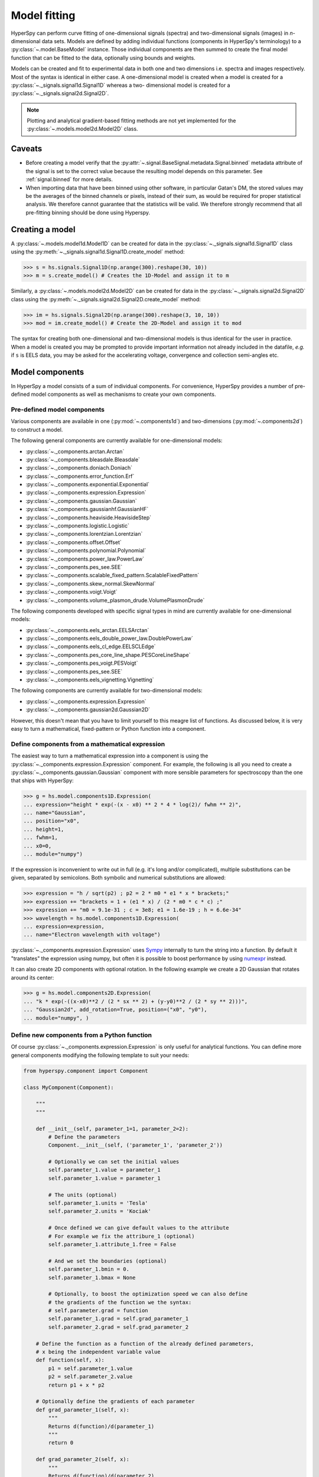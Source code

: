 Model fitting
*************

HyperSpy can perform curve fitting of one-dimensional signals (spectra) and
two-dimensional signals (images) in `n`-dimensional data sets.
Models are defined by adding individual functions (components in HyperSpy's
terminology) to a :py:class:`~.model.BaseModel` instance. Those individual
components are then summed to create the final model function that can be
fitted to the data, optionally using bounds and weights.

Models can be created and fit to experimental data in both one and two
dimensions i.e. spectra and images respectively. Most of the syntax is
identical in either case. A one-dimensional model is created when a model
is created for a :py:class:`~._signals.signal1d.Signal1D` whereas a two-
dimensional model is created for a :py:class:`~._signals.signal2d.Signal2D`.

.. note::

    Plotting and analytical gradient-based fitting methods are not yet
    implemented for the :py:class:`~.models.model2d.Model2D` class.


Caveats
-------

* Before creating a model verify that the
  :py:attr:`~.signal.BaseSignal.metadata.Signal.binned` metadata
  attribute of the signal is set to the correct value because the resulting
  model depends on this parameter. See :ref:`signal.binned` for more details.
* When importing data that have been binned using other software, in
  particular Gatan's DM, the stored values may be the averages of the
  binned channels or pixels, instead of their sum, as would be required
  for proper statistical analysis. We therefore cannot guarantee that
  the statistics will be valid. We therefore strongly recommend that all
  pre-fitting binning should be done using Hyperspy.

Creating a model
----------------

A :py:class:`~.models.model1d.Model1D` can be created for data in the
:py:class:`~._signals.signal1d.Signal1D` class using the
:py:meth:`~._signals.signal1d.Signal1D.create_model` method:

.. code-block:: python

    >>> s = hs.signals.Signal1D(np.arange(300).reshape(30, 10))
    >>> m = s.create_model() # Creates the 1D-Model and assign it to m

Similarly, a :py:class:`~.models.model2d.Model2D` can be created for data
in the :py:class:`~._signals.signal2d.Signal2D` class using the
:py:meth:`~._signals.signal2d.Signal2D.create_model` method:

.. code-block:: python

    >>> im = hs.signals.Signal2D(np.arange(300).reshape(3, 10, 10))
    >>> mod = im.create_model() # Create the 2D-Model and assign it to mod

The syntax for creating both one-dimensional and two-dimensional models is thus
identical for the user in practice. When a model is created  you may be
prompted to provide important information not already included in the
datafile, `e.g.` if ``s`` is EELS data, you may be asked for the accelerating
voltage, convergence and collection semi-angles etc.


Model components
----------------

In HyperSpy a model consists of a sum of individual components. For convenience,
HyperSpy provides a number of pre-defined model components as well as mechanisms
to create your own components.

.. _model_components-label:

Pre-defined model components
^^^^^^^^^^^^^^^^^^^^^^^^^^^^

Various components are available in one (:py:mod:`~.components1d`) and
two-dimensions (:py:mod:`~.components2d`) to construct a
model.

The following general components are currently available for one-dimensional models:

* :py:class:`~._components.arctan.Arctan`
* :py:class:`~._components.bleasdale.Bleasdale`
* :py:class:`~._components.doniach.Doniach`
* :py:class:`~._components.error_function.Erf`
* :py:class:`~._components.exponential.Exponential`
* :py:class:`~._components.expression.Expression`
* :py:class:`~._components.gaussian.Gaussian`
* :py:class:`~._components.gaussianhf.GaussianHF`
* :py:class:`~._components.heaviside.HeavisideStep`
* :py:class:`~._components.logistic.Logistic`
* :py:class:`~._components.lorentzian.Lorentzian`
* :py:class:`~._components.offset.Offset`
* :py:class:`~._components.polynomial.Polynomial`
* :py:class:`~._components.power_law.PowerLaw`
* :py:class:`~._components.pes_see.SEE`
* :py:class:`~._components.scalable_fixed_pattern.ScalableFixedPattern`
* :py:class:`~._components.skew_normal.SkewNormal`
* :py:class:`~._components.voigt.Voigt`
* :py:class:`~._components.volume_plasmon_drude.VolumePlasmonDrude`

The following components developed with specific signal types in mind are
currently available for one-dimensional models:

* :py:class:`~._components.eels_arctan.EELSArctan`
* :py:class:`~._components.eels_double_power_law.DoublePowerLaw`
* :py:class:`~._components.eels_cl_edge.EELSCLEdge`
* :py:class:`~._components.pes_core_line_shape.PESCoreLineShape`
* :py:class:`~._components.pes_voigt.PESVoigt`
* :py:class:`~._components.pes_see.SEE`
* :py:class:`~._components.eels_vignetting.Vignetting`

The following components are currently available for two-dimensional models:

* :py:class:`~._components.expression.Expression`
* :py:class:`~._components.gaussian2d.Gaussian2D`

However, this doesn't mean that you have to limit yourself to this meagre
list of functions. As discussed below, it is very easy to turn a
mathematical, fixed-pattern or Python function into a component.

.. _expression_component-label:

Define components from a mathematical expression
^^^^^^^^^^^^^^^^^^^^^^^^^^^^^^^^^^^^^^^^^^^^^^^^


The easiest way to turn a mathematical expression into a component is using the
:py:class:`~._components.expression.Expression` component. For example, the
following is all you need to create a
:py:class:`~._components.gaussian.Gaussian` component  with more sensible
parameters for spectroscopy than the one that ships with HyperSpy:

.. code-block:: python

    >>> g = hs.model.components1D.Expression(
    ... expression="height * exp(-(x - x0) ** 2 * 4 * log(2)/ fwhm ** 2)",
    ... name="Gaussian",
    ... position="x0",
    ... height=1,
    ... fwhm=1,
    ... x0=0,
    ... module="numpy")

If the expression is inconvenient to write out in full (e.g. it's long and/or
complicated), multiple substitutions can be given, separated by semicolons.
Both symbolic and numerical substitutions are allowed:

.. code-block:: python

    >>> expression = "h / sqrt(p2) ; p2 = 2 * m0 * e1 * x * brackets;"
    >>> expression += "brackets = 1 + (e1 * x) / (2 * m0 * c * c) ;"
    >>> expression += "m0 = 9.1e-31 ; c = 3e8; e1 = 1.6e-19 ; h = 6.6e-34"
    >>> wavelength = hs.model.components1D.Expression(
    ... expression=expression,
    ... name="Electron wavelength with voltage")

:py:class:`~._components.expression.Expression` uses `Sympy
<http://www.sympy.org>`_ internally to turn the string into
a function. By default it "translates" the expression using
numpy, but often it is possible to boost performance by using
`numexpr <https://github.com/pydata/numexpr>`_ instead.

It can also create 2D components with optional rotation. In the following
example we create a 2D Gaussian that rotates around its center:

.. code-block:: python

    >>> g = hs.model.components2D.Expression(
    ... "k * exp(-((x-x0)**2 / (2 * sx ** 2) + (y-y0)**2 / (2 * sy ** 2)))",
    ... "Gaussian2d", add_rotation=True, position=("x0", "y0"),
    ... module="numpy", )

Define new components from a Python function
^^^^^^^^^^^^^^^^^^^^^^^^^^^^^^^^^^^^^^^^^^^^

Of course :py:class:`~._components.expression.Expression` is only useful for
analytical functions. You can define more general components modifying the
following template to suit your needs:


.. code-block:: python

    from hyperspy.component import Component

    class MyComponent(Component):

        """
        """

        def __init__(self, parameter_1=1, parameter_2=2):
            # Define the parameters
            Component.__init__(self, ('parameter_1', 'parameter_2'))

            # Optionally we can set the initial values
            self.parameter_1.value = parameter_1
            self.parameter_1.value = parameter_1

            # The units (optional)
            self.parameter_1.units = 'Tesla'
            self.parameter_2.units = 'Kociak'

            # Once defined we can give default values to the attribute
            # For example we fix the attribure_1 (optional)
            self.parameter_1.attribute_1.free = False

            # And we set the boundaries (optional)
            self.parameter_1.bmin = 0.
            self.parameter_1.bmax = None

            # Optionally, to boost the optimization speed we can also define
            # the gradients of the function we the syntax:
            # self.parameter.grad = function
            self.parameter_1.grad = self.grad_parameter_1
            self.parameter_2.grad = self.grad_parameter_2

        # Define the function as a function of the already defined parameters,
        # x being the independent variable value
        def function(self, x):
            p1 = self.parameter_1.value
            p2 = self.parameter_2.value
            return p1 + x * p2

        # Optionally define the gradients of each parameter
        def grad_parameter_1(self, x):
            """
            Returns d(function)/d(parameter_1)
            """
            return 0

        def grad_parameter_2(self, x):
            """
            Returns d(function)/d(parameter_2)
            """
            return x

Define components from a fixed-pattern
^^^^^^^^^^^^^^^^^^^^^^^^^^^^^^^^^^^^^^

The :py:class:`~._components.scalable_fixed_pattern.ScalableFixedPattern`
component enables fitting a pattern (in the form of a
:py:class:`~._signals.signal1d.Signal1D` instance) to data by shifting 
(:py:attr:`~._components.scalable_fixed_pattern.ScalableFixedPattern.xshift`)
and
scaling it in the x and y directions using the
:py:attr:`~._components.scalable_fixed_pattern.ScalableFixedPattern.xscale`
and
:py:attr:`~._components.scalable_fixed_pattern.ScalableFixedPattern.yscale`
parameters respectively.

``xscale`` and ``yscale`` parameters. The position of the pattern can also be adjusted
the ``xshift``. By default the ``free`` attribute of ``xscale`` and ``xshift`` is set to ``False``.




Adding components to the model
------------------------------

To print the current components in a model use
:py:attr:`~.model.BaseModel.components`. A table with component number,
attribute name, component name and component type will be printed:

.. code-block:: python

    >>> m
    <Model, title: my signal title>
    >>> m.components # an empty model
       # |       Attribute Name |       Component Name |        Component Type
    ---- | -------------------- | -------------------- | ---------------------


In fact, components may be created automatically in some cases. For example, if
the :py:class:`~._signals.signal1d.Signal1D` is recognised as EELS data, a
power-law background component will automatically be placed in the model. To
add a component, first we have to create an instance of the component. Once
the instance has been created we can add the component to the model using
the :py:meth:`~.model.BaseModel.append` and :py:meth:`~.model.BaseModel.extend`
methods for one or more components respectively.

As an example for a type of data that can be modelled using Gaussians,
we might proceed as follows:

.. code-block:: python

    >>> gaussian = hs.model.components1D.Gaussian() # Create a Gaussian comp.
    >>> m.append(gaussian) # Add it to the model
    >>> m.components # Print the model components
       # |       Attribute Name |        Component Name |        Component Type
    ---- | -------------------- | --------------------- | ---------------------
       0 |             Gaussian |              Gaussian |              Gaussian
    >>> gaussian2 = hs.model.components1D.Gaussian() # Create another gaussian
    >>> gaussian3 = hs.model.components1D.Gaussian() # Create a third gaussian


We could use the :py:meth:`~.model.BaseModel.append` method twice to add the
two Gaussians, but when adding multiple components it is handier to use the
extend method that enables adding a list of components at once.


.. code-block:: python

    >>> m.extend((gaussian2, gaussian3)) # note the double parentheses!
    >>> m.components
       # |       Attribute Name |      Component Name |        Component Type
    ---- | -------------------- | ------------------- | ---------------------
       0 |             Gaussian |            Gaussian |              Gaussian
       1 |           Gaussian_0 |          Gaussian_0 |              Gaussian
       2 |           Gaussian_1 |          Gaussian_1 |              Gaussian


We can customise the name of the components.

.. code-block:: python

    >>> gaussian.name = 'Carbon'
    >>> gaussian2.name = 'Long Hydrogen name'
    >>> gaussian3.name = 'Nitrogen'
    >>> m.components
       # |        Attribute Name |        Component Name |      Component Type
    ---- | --------------------- | --------------------- | -------------------
       0 |                Carbon |                Carbon |            Gaussian
       1 |    Long_Hydrogen_name |    Long Hydrogen name |            Gaussian
       2 |              Nitrogen |              Nitrogen |            Gaussian


Two components cannot have the same name.

.. code-block:: python

    >>> gaussian2.name = 'Carbon'
    Traceback (most recent call last):
      File "<ipython-input-5-2b5669fae54a>", line 1, in <module>
        g2.name = "Carbon"
      File "/home/fjd29/Python/hyperspy/hyperspy/component.py", line 466, in
        name "the name " + str(value))
    ValueError: Another component already has the name Carbon


It is possible to access the components in the model by their name or by the
index in the model.

.. code-block:: python

    >>> m
       # |        Attribute Name |       Component Name |      Component Type
    ---- | --------------------- | -------------------- | -------------------
       0 |                Carbon |               Carbon |            Gaussian
       1 |    Long_Hydrogen_name |   Long Hydrogen name |            Gaussian
       2 |              Nitrogen |             Nitrogen |            Gaussian
    >>> m[0]
    <Carbon (Gaussian component)>
    >>> m["Long Hydrogen name"]
    <Long Hydrogen name (Gaussian component)>


In addition, the components can be accessed in the
:py:attr:`~.model.BaseModel.components` `Model` attribute. This is specially
useful when working in interactive data analysis with IPython because it
enables tab completion.

.. code-block:: python

    >>> m
       # |        Attribute Name |        Component Name |      Component Type
    ---- | --------------------- | --------------------- | -------------------
       0 |                Carbon |                Carbon |            Gaussian
       1 |    Long_Hydrogen_name |    Long Hydrogen name |            Gaussian
       2 |              Nitrogen |              Nitrogen |            Gaussian
    >>> m.components.Long_Hydrogen_name
    <Long Hydrogen name (Gaussian component)>


It is possible to "switch off" a component by setting its
``active`` attribute to ``False``. When a component is
switched off, to all effects it is as if it was not part of the model. To
switch it on simply set the ``active`` attribute back to ``True``.


.. _Component.print_current_values:

The current values of a component can be visualised using the
:py:attr:`~.component.Component.print_current_values()` method. The
IPython display function elegantly presents it using HTML
and allows for correct copying and pasting into Excel spreadsheets.
Alternatively, a simpler form can be shown by setting the
``fancy`` argument to ``False``

.. code-block:: python

    >>> m = s.create_model()
    >>> m.fit()
    >>> G = m[1]
    >>> G.print_current_values(fancy=False)
    Gaussian: Al_Ka
    Active: True
    Parameter Name |  Free |      Value |        Std |        Min
    ============== | ===== | ========== | ========== | ==========
                 A |  True | 62894.6824 | 1039.40944 |        0.0
             sigma | False | 0.03253440 |       None |       None
            centre | False |     1.4865 |       None |       None


In multidimensional signals it is possible to store the value of the
``active`` attribute at each navigation index.
To enable this feature for a given component set the
:py:attr:`~.component.Component.active_is_multidimensional` attribute to
`True`.

.. code-block:: python

    >>> s = hs.signals.Signal1D(np.arange(100).reshape(10,10))
    >>> m = s.create_model()
    >>> g1 = hs.model.components1D.Gaussian()
    >>> g2 = hs.model.components1D.Gaussian()
    >>> m.extend([g1,g2])
    >>> g1.active_is_multidimensional = True
    >>> g1._active_array
    array([ True,  True,  True,  True,  True,  True,  True,  True,  True,  True], dtype=bool)
    >>> g2._active_array is None
    True
    >>> m.set_component_active_value(False)
    >>> g1._active_array
    array([False, False, False, False, False, False, False, False, False, False], dtype=bool)
    >>> m.set_component_active_value(True, only_current=True)
    >>> g1._active_array
    array([ True, False, False, False, False, False, False, False, False, False], dtype=bool)
    >>> g1.active_is_multidimensional = False
    >>> g1._active_array is None
    True

.. _model_indexing-label:

Indexing the model
------------------

Often it is useful to consider only part of the model - for example at
a particular location (i.e. a slice in the navigation space) or energy range
(i.e. a slice in the signal space). This can be done using exactly the same
syntax that we use for signal indexing (:ref:`signal.indexing`).
:py:attr:`~.model.BaseModel.red_chisq` and :py:attr:`~.model.BaseModel.dof`
are automatically recomputed for the resulting slices.

.. code-block:: python

    >>> s = hs.signals.Signal1D(np.arange(100).reshape(10,10))
    >>> m = s.create_model()
    >>> m.append(hs.model.components1D.Gaussian())
    >>> # select first three navigation pixels and last five signal channels
    >>> m1 = m.inav[:3].isig[-5:]
    >>> m1.signal
    <Signal1D, title: , dimensions: (3|5)>


Getting and setting parameter values and attributes
---------------------------------------------------

:py:meth:`~.model.BaseModel.print_current_values()` prints the properties of the
parameters of the components in the current coordinates. In the Jupyter Notebook,
the default view is HTML-formatted, which allows for formatted copying
into other software, such as Excel. This can be changed to a standard
terminal view with the argument ``fancy=False``. One can also filter for only active
components and only showing component with free parameters with the arguments
``only_active`` and ``only_free``, respectively.

The current coordinates can be either set by navigating the :py:meth:`~.model.BaseModel.plot`, or specified by
pixel indices in ``m.axes_manager.indices`` or as calibrated coordinates in
``m.axes_manager.coordinates``.

:py:attr:`~.component.Component.parameters` contains a list of the parameters
of a component and :py:attr:`~.component.Component.free_parameters` lists only
the free parameters.

The value of a particular parameter in the current coordinates can be
accessed by :py:attr:`component.Parameter.value` (e.g. ``Gaussian.A.value``).
To access an array of the value of the parameter across all
navigation pixels, :py:attr:`component.Parameter.map['values']` (e.g. ``Gaussian.A.map["values"]``) can be used.
On its own, :py:attr:`component.Parameter.map` returns a NumPy array with three elements:
``'values'``, ``'std'`` and ``'is_set'``. The first two give the value and standard error for
each index. The last element shows whether the value has been set in a given index, either
by a fitting procedure or manually.

If a model contains several components with the same parameters, it is possible
to change them all by using :py:meth:`~.model.BaseModel.set_parameters_value`.
Example:

.. code-block:: python

    >>> s = hs.signals.Signal1D(np.arange(100).reshape(10,10))
    >>> m = s.create_model()
    >>> g1 = hs.model.components1D.Gaussian()
    >>> g2 = hs.model.components1D.Gaussian()
    >>> m.extend([g1,g2])
    >>> m.set_parameters_value('A', 20)
    >>> g1.A.map['values']
    array([ 20.,  20.,  20.,  20.,  20.,  20.,  20.,  20.,  20.,  20.])
    >>> g2.A.map['values']
    array([ 20.,  20.,  20.,  20.,  20.,  20.,  20.,  20.,  20.,  20.])
    >>> m.set_parameters_value('A', 40, only_current=True)
    >>> g1.A.map['values']
    array([ 40.,  20.,  20.,  20.,  20.,  20.,  20.,  20.,  20.,  20.])
    >>> m.set_parameters_value('A',30, component_list=[g2])
    >>> g2.A.map['values']
    array([ 30.,  30.,  30.,  30.,  30.,  30.,  30.,  30.,  30.,  30.])
    >>> g1.A.map['values']
    array([ 40.,  20.,  20.,  20.,  20.,  20.,  20.,  20.,  20.,  20.])


To set the ``free`` state of a parameter change the
:py:attr:`~.component.Parameter.free` attribute. To change the ``free`` state
of all parameters in a component to `True` use
:py:meth:`~.component.Component.set_parameters_free`, and
:py:meth:`~.component.Component.set_parameters_not_free` for setting them to
``False``. Specific parameter-names can also be specified by using
``parameter_name_list``, shown in the example:

.. code-block:: python

    >>> g = hs.model.components1D.Gaussian()
    >>> g.free_parameters
    [<Parameter A of Gaussian component>,
    <Parameter sigma of Gaussian component>,
    <Parameter centre of Gaussian component>]
    >>> g.set_parameters_not_free()
    >>> g.set_parameters_free(parameter_name_list=['A','centre'])
    >>> g.free_parameters
    [<Parameter A of Gaussian component>,
    <Parameter centre of Gaussian component>]

Similar functions exist for :py:class:`~.model.BaseModel`:
:py:meth:`~.model.BaseModel.set_parameters_free` and
:py:meth:`~.model.BaseModel.set_parameters_not_free`. Which sets the
``free`` states for the parameters in components in a model. Specific
components and parameter-names can also be specified. For example:

.. code-block:: python

    >>> g1 = hs.model.components1D.Gaussian()
    >>> g2 = hs.model.components1D.Gaussian()
    >>> m.extend([g1,g2])
    >>> m.set_parameters_not_free()
    >>> g1.free_parameters
    []
    >>> g2.free_parameters
    []
    >>> m.set_parameters_free(parameter_name_list=['A'])
    >>> g1.free_parameters
    [<Parameter A of Gaussian component>]
    >>> g2.free_parameters
    [<Parameter A of Gaussian component>]
    >>> m.set_parameters_free([g1], parameter_name_list=['sigma'])
    >>> g1.free_parameters
    [<Parameter A of Gaussian component>,
         <Parameter sigma of Gaussian component>]
    >>> g2.free_parameters
    [<Parameter A of Gaussian component>]


The value of a parameter can be coupled to the value of another by setting the
:py:attr:`~.component.Parameter.twin` attribute:

.. code-block:: python

    >>> gaussian.parameters # Print the parameters of the Gaussian components
    (<Parameter A of Carbon component>,
    <Parameter sigma of Carbon component>,
    <Parameter centre of Carbon component>)
    >>> gaussian.centre.free = False # Fix the centre
    >>> gaussian.free_parameters  # Print the free parameters
    [<Parameter A of Carbon component>, <Parameter sigma of Carbon component>]
    >>> m.print_current_values(only_free=True, fancy=False) # Print the values of all free parameters.
    Model1D:
    Gaussian: Carbon
    Active: True
    Parameter Name |  Free |      Value |        Std |        Min |        Max
    ============== | ===== | ========== | ========== | ========== | ==========
                 A |  True |        1.0 |       None |        0.0 |       None
             sigma |  True |        1.0 |       None |       None |       None

    Gaussian: Long Hydrogen name
    Active: True
    Parameter Name |  Free |      Value |        Std |        Min |        Max
    ============== | ===== | ========== | ========== | ========== | ==========
                 A |  True |        1.0 |       None |        0.0 |       None
             sigma |  True |        1.0 |       None |       None |       None
            centre |  True |        0.0 |       None |       None |       None

    Gaussian: Nitrogen
    Active: True
    Parameter Name |  Free |      Value |        Std |        Min |        Max
    ============== | ===== | ========== | ========== | ========== | ==========
                 A |  True |        1.0 |       None |        0.0 |       None
             sigma |  True |        1.0 |       None |       None |       None
            centre |  True |        0.0 |       None |       None |       None

    >>> # Couple the A parameter of gaussian2 to the A parameter of gaussian 3:
    >>> gaussian2.A.twin = gaussian3.A
    >>> gaussian2.A.value = 10 # Set the gaussian2 A value to 10
    >>> gaussian3.print_current_values(fancy=False)
    Gaussian: Nitrogen
    Active: True
    Parameter Name |  Free |      Value |        Std |        Min |        Max
    ============== | ===== | ========== | ========== | ========== | ==========
                 A |  True |       10.0 |       None |        0.0 |       None
             sigma |  True |        1.0 |       None |       None |       None
            centre |  True |        0.0 |       None |       None |       None

    >>> gaussian3.A.value = 5 # Set the gaussian1 centre value to 5
    >>> gaussian2.print_current_values(fancy=False)
    Gaussian: Long Hydrogen name
    Active: True
    Parameter Name |  Free |      Value |        Std |        Min |        Max
    ============== | ===== | ========== | ========== | ========== | ==========
                 A | False |        5.0 |       None |        0.0 |       None
             sigma |  True |        1.0 |       None |       None |       None
            centre |  True |        0.0 |       None |       None |       None

.. deprecated:: 1.2.0
    Setting the :py:attr:`~.component.Parameter.twin_function` and
    :py:attr:`~.component.Parameter.twin_inverse_function` attributes. Set the
    :py:attr:`~.component.Parameter.twin_function_expr` and
    :py:attr:`~.component.Parameter.twin_inverse_function_expr` attributes
    instead.

.. versionadded:: 1.2.0
    :py:attr:`~.component.Parameter.twin_function_expr` and
    :py:attr:`~.component.Parameter.twin_inverse_function_expr`.

By default the coupling function is the identity function. However it is
possible to set a different coupling function by setting the
:py:attr:`~.component.Parameter.twin_function_expr` and
:py:attr:`~.component.Parameter.twin_inverse_function_expr` attributes.  For
example:

.. code-block:: python

    >>> gaussian2.A.twin_function_expr = "x**2"
    >>> gaussian2.A.twin_inverse_function_expr = "sqrt(abs(x))"
    >>> gaussian2.A.value = 4
    >>> gaussian3.print_current_values(fancy=False)
    Gaussian: Nitrogen
    Active: True
    Parameter Name |  Free |      Value |        Std |        Min |        Max
    ============== | ===== | ========== | ========== | ========== | ==========
                 A |  True |        2.0 |       None |        0.0 |       None
             sigma |  True |        1.0 |       None |       None |       None
            centre |  True |        0.0 |       None |       None |       None

.. code-block:: python

    >>> gaussian3.A.value = 4
    >>> gaussian2.print_current_values(fancy=False)
    Gaussian: Long Hydrogen name
    Active: True
    Parameter Name |  Free |      Value |        Std |        Min |        Max
    ============== | ===== | ========== | ========== | ========== | ==========
                 A | False |       16.0 |       None |        0.0 |       None
             sigma |  True |        1.0 |       None |       None |       None
            centre |  True |        0.0 |       None |       None |       None

.. _model.fitting:

Fitting the model to the data
-----------------------------

To fit the model to the data at the current coordinates (e.g. to fit one
spectrum at a particular point in a spectrum-image), use
:py:meth:`~.model.BaseModel.fit`. HyperSpy implements a number of
different optimization approaches, each of which can have particular
benefits and/or drawbacks depending on your specific application.
A good approach to choosing an optimization approach is to ask yourself
the question "Do you want to...":

* Apply bounds to your model parameter values?
* Are gradient-based fitting algorithms appropriate for your model?
* Estimate the standard deviations of the parameter values found by the fit?
* Fit your data in the least-squares sense, or use another loss function?
* Find the global optima for your parameters, or is a local optima acceptable?

Optimization algorithms
^^^^^^^^^^^^^^^^^^^^^^^

The following table summarizes the features of some of the optimizers
currently available in HyperSpy, including whether they support parameter
bounds, gradients and parameter error estimation. The "Type" column indicates
whether the optimizers find a local or global optima.

.. _optimizers-table:

.. table:: Features of supported curve-fitting optimizers.

    +--------------------------------------+--------+-----------+--------+----------------+--------+
    | Optimizer                            | Bounds | Gradients | Errors | Loss function  | Type   |
    +======================================+========+===========+========+================+========+
    | ``"lm"`` (default)                   |  Yes   | Yes       | Yes    | Only ``"ls"``  | local  |
    +--------------------------------------+--------+-----------+--------+----------------+--------+
    | ``"trf"``                            |  Yes   | Yes       | Yes    | Only ``"ls"``  | local  |
    +--------------------------------------+--------+-----------+--------+----------------+--------+
    | ``"dogbox"``                         |  Yes   | Yes       | Yes    | Only ``"ls"``  | local  |
    +--------------------------------------+--------+-----------+--------+----------------+--------+
    | ``"odr"``                            |  No    | Yes       | Yes    | Only ``"ls"``  | local  |
    +--------------------------------------+--------+-----------+--------+----------------+--------+
    | :py:func:`scipy.optimize.minimize`   |  Yes * | Yes *     | No     | All            | local  |
    +--------------------------------------+--------+-----------+--------+----------------+--------+
    | ``"Differential Evolution"``         |  Yes   | No        | No     | All            | global |
    +--------------------------------------+--------+-----------+--------+----------------+--------+
    | ``"Dual Annealing"`` **              |  Yes   | No        | No     | All            | global |
    +--------------------------------------+--------+-----------+--------+----------------+--------+
    | ``"SHGO"`` **                        |  Yes   | No        | No     | All            | global |
    +--------------------------------------+--------+-----------+--------+----------------+--------+

.. note::

    \* **All** of the fitting algorithms available in :py:func:`scipy.optimize.minimize` are currently
    supported by HyperSpy; however, only some of them support bounds and/or gradients. For more information,
    please see the `SciPy documentation <http://docs.scipy.org/doc/scipy/reference/optimize.html>`_.

    \*\* Requires ``scipy >= 1.2.0``.

The default optimizer in HyperSpy is ``"lm"``, which stands for the `Levenberg-Marquardt
algorithm <https://en.wikipedia.org/wiki/Levenberg%E2%80%93Marquardt_algorithm>`_. In
earlier versions of HyperSpy (< 1.6) this was known as ``"leastsq"``.

Loss functions
^^^^^^^^^^^^^^

HyperSpy supports a number of loss functions. The default is ``"ls"``,
or the least-squares loss. For the vast majority of cases, this loss
function is appropriate, and has the additional benefit of supporting
parameter error estimation and :ref:`goodness-of-fit <model.goodness_of_fit>`
testing. However, if your data contains very low counts per pixel, or
is corrupted by outliers, the ``"ml-poisson"`` and ``"huber"`` loss
functions may be worth investigating.

Least squares with error estimation
~~~~~~~~~~~~~~~~~~~~~~~~~~~~~~~~~~~

The following example shows how to perfom least squares optimization with
error estimation. First we create data consisting of a line
``y = a*x + b`` with ``a = 1`` and ``b = 100``, and we then add Gaussian
noise to it:

.. code-block:: python

    >>> s = hs.signals.Signal1D(np.arange(100, 300))
    >>> s.add_gaussian_noise(std=100)

To fit it, we create a model consisting of a
:class:`~._components.polynomial.Polynomial` component of order 1 and fit it
to the data.

.. code-block:: python

    >>> m = s.create_model()
    >>> line = hs.model.components1D.Polynomial(order=1)
    >>> m.append(line)
    >>> m.fit()

Once the fit is complete, the optimized value of the parameters and their
estimated standard deviation are stored in the following line attributes:

.. code-block:: python

    >>> line.a.value
    0.9924615648843765
    >>> line.b.value
    103.67507406125888
    >>> line.a.std
    0.11771053738516088
    >>> line.b.std
    13.541061301257537

.. warning::

    When the noise is heteroscedastic, only if the
    ``metadata.Signal.Noise_properties.variance`` attribute of the
    :class:`~._signals.signal1d.Signal1D` instance is defined can
    the parameter standard deviations be estimated accurately.

    If the variance is not defined, the standard deviations are still
    computed, by setting variance equal to 1. However, this calculation
    will not be correct unless an accurate value of the variance is
    provided. See :ref:`signal.noise_properties` for more information.

Weighted least squares with error estimation
~~~~~~~~~~~~~~~~~~~~~~~~~~~~~~~~~~~~~~~~~~~~

In the following example, we add Poisson noise to the data instead of
Gaussian noise, and proceed to fit as in the previous example.

.. code-block:: python

    >>> s = hs.signals.Signal1D(np.arange(300))
    >>> s.add_poissonian_noise()
    >>> m = s.create_model()
    >>> line  = hs.model.components1D.Polynomial(order=1)
    >>> m.append(line)
    >>> m.fit()
    >>> line.coefficients.value
    (1.0052331707848698, -1.0723588390873573)
    >>> line.coefficients.std
    (0.0081710549764721901, 1.4117294994070277)

Because the noise is heteroscedastic, the least squares optimizer estimation is
biased. A more accurate result can be obtained with weighted least squares,
where the weights are proportional to the inverse of the noise variance.
Although this is still biased for Poisson noise, it is a good approximation
in most cases where there are a sufficient number of counts per pixel.

.. code-block:: python

   >>> exp_val = hs.signals.Signal1D(np.arange(300))
   >>> s.estimate_poissonian_noise_variance(expected_value=exp_val)
   >>> m.fit()
   >>> line.coefficients.value
   (1.0004224896604759, -0.46982916592391377)
   >>> line.coefficients.std
   (0.0055752036447948173, 0.46950832982673557)

.. warning::

    When the attribute ``metadata.Signal.Noise_properties.variance``
    is defined, the behaviour is to perform a weighted least-squares
    fit using the inverse of the noise variance as the weights.
    In this scenario, to then disable weighting, you will need to **unset**
    the attribute. You can achieve this with
    :meth:`~.signal.BaseSignal.set_noise_variance`:

    .. code-block:: python

        >>> m.signal.set_noise_variance(None)
        >>> m.fit()  # This will now be an unweighted fit
        >>> line.coefficients.value
        (1.0052331707848698, -1.0723588390873573)

Poisson maximum likelihood estimation
~~~~~~~~~~~~~~~~~~~~~~~~~~~~~~~~~~~~~

To avoid biased estimation in the case of data corrupted by Poisson noise
with very few counts, we can use Poisson maximum likelihood estimation (MLE) instead.
This is an unbiased estimator for Poisson noise. To perform MLE, we must
use a general, non-linear optimizer from the ref:`table above <optimizers-table>`,
such as Nelder-Mead or L-BFGS-B:

.. code-block:: python

   >>> m.fit(optimizer="Nelder-Mead", loss_function="ml-poisson")
   >>> line.coefficients.value
   (1.0030718094185611, -0.63590210946134107)

Estimation of the parameter errors is not currently supported for Poisson
maximum likelihood estimation.

Huber loss function
~~~~~~~~~~~~~~~~~~~

HyperSpy also implements the
`Huber loss <https://en.wikipedia.org/wiki/Huber_loss>`_ function,
which is typically less sensitive to outliers in the data compared
to the least-squares loss. Again, we need to use one of the general
non-linear optimization algorithms:

.. code-block:: python

   >>> m.fit(optimizer="Nelder-Mead", loss_function="huber")

Estimation of the parameter errors is not currently supported
for the Huber loss function.

Custom loss functions
~~~~~~~~~~~~~~~~~~~~~

As well as the built-in loss functions described above,
a custom loss function can be passed to the model:

.. code-block:: python

    >>> def my_custom_function(model, values, data, weights=None):
    ...    """
    ...    Parameters
    ...    ----------
    ...    model : Model instance
    ...        the model that is fitted.
    ...    values : np.ndarray
    ...        A one-dimensional array with free parameter values suggested by the
    ...        optimizer (that are not yet stored in the model).
    ...    data : np.ndarray
    ...        A one-dimensional array with current data that is being fitted.
    ...    weights : {np.ndarray, None}
    ...        An optional one-dimensional array with parameter weights.
    ...
    ...    Returns
    ...    -------
    ...    score : float
    ...        A signle float value, representing a score of the fit, with
    ...        lower values corresponding to better fits.
    ...    """
    ...    # Almost any operation can be performed, for example:
    ...    # First we store the suggested values in the model
    ...    model.fetch_values_from_array(values)
    ...
    ...    # Evaluate the current model
    ...    cur_value = model(onlyactive=True)
    ...
    ...    # Calculate the weighted difference with data
    ...    if weights is None:
    ...        weights = 1
    ...    difference = (data - cur_value) * weights
    ...
    ...    # Return squared and summed weighted difference
    ...    return (difference**2).sum()

    >>> # We must use a general non-linear optimizer
    >>> m.fit(optimizer='Nelder-Mead', loss_function=my_custom_function)

If the optimizer requires an analytical gradient function, it can be similarly
passed, using the following signature:

.. code-block:: python

    >>> def my_custom_gradient_function(model, values, data, weights=None):
    ...    """
    ...    Parameters
    ...    ----------
    ...    model : Model instance
    ...        the model that is fitted.
    ...    values : np.ndarray
    ...        A one-dimensional array with free parameter values suggested by the
    ...        optimizer (that are not yet stored in the model).
    ...    data : np.ndarray
    ...        A one-dimensional array with current data that is being fitted.
    ...    weights : {np.ndarray, None}
    ...        An optional one-dimensional array with parameter weights.
    ...
    ...    Returns
    ...    -------
    ...    gradients : np.ndarray
    ...        a one-dimensional array of gradients, the size of `values`,
    ...        containing each parameter gradient with the given values
    ...    """
    ...    # As an example, estimate maximum likelihood gradient:
    ...    model.fetch_values_from_array(values)
    ...    cur_value = model(onlyactive=True)
    ...
    ...    # We use in-built jacobian estimation
    ...    jac = model._jacobian(values, data)
    ...
    ...    return -(jac * (data / cur_value - 1)).sum(1)

    >>> # We must use a general non-linear optimizer again
    >>> m.fit(optimizer='L-BFGS-B',
    ...       loss_function=my_custom_function,
    ...       grad=my_custom_gradient_function)

Using gradient information
^^^^^^^^^^^^^^^^^^^^^^^^^^

Optimization algorithms that take into account the gradient of
the loss function will often out-perform so-called "derivative-free"
optimization algorithms in terms of how rapidly they converge to a
solution. HyperSpy can use analytical gradients for model-fitting,
as well as numerical estimates of the gradient based on finite differences.

If all the components in the model support analytical gradients,
you can pass ``grad="analytical"`` in order to use this information
when fitting. The results are typically more accurate than an
estimated gradient, and the optimization often runs faster since
fewer function evaluations are required to calculate the gradient.

Following the above examples:

.. code-block:: python

    >>> m = s.create_model()
    >>> line = hs.model.components1D.Polynomial(order=1)
    >>> m.append(line)

    >>> # Use a 2-point finite-difference scheme to estimate the gradient
    >>> m.fit(grad="auto", fd_scheme="2-point")

    >>> # Use the analytical gradient
    >>> m.fit(grad="analytical")

    >>> # Huber loss and Poisson MLE functions
    >>> # also support analytical gradients
    >>> m.fit(grad="analytical", loss_function="huber")
    >>> m.fit(grad="analytical", loss_function="ml-poisson")

.. note::

    Analytical gradients are not yet implemented for the
    :py:class:`~.models.model2d.Model2D` class.

Bounded optimization
^^^^^^^^^^^^^^^^^^^^

Non-linear optimization can sometimes fail to converge to a good optimum,
especially if poor starting values are provided. Problems of ill-conditioning
and non-convergence can be improved by using bounded optimization.

All components' parameters have the attributes ``parameter.bmin`` and
``parameter.bmax`` ("bounded min" and "bounded max"). When fitting using the
``bounded=True`` argument by ``m.fit(bounded=True)`` or ``m.multifit(bounded=True)``,
these attributes set the minimum and maximum values allowed for ``parameter.value``.

Currently, not all optimizers support bounds - see the
:ref:`table above <optimizers-table>`. In the following example, a Gaussian
histogram is fitted using a :class:`~._components.gaussian.Gaussian`
component using the Levenberg-Marquardt ("lm") optimizer and bounds
on the ``centre`` parameter.

.. code-block:: python

    >>> s = hs.signals.BaseSignal(np.random.normal(loc=10, scale=0.01,
    ... size=100000)).get_histogram()
    >>> s.metadata.Signal.binned = True
    >>> m = s.create_model()
    >>> g1 = hs.model.components1D.Gaussian()
    >>> m.append(g1)
    >>> g1.centre.value = 7
    >>> g1.centre.bmin = 7
    >>> g1.centre.bmax = 14
    >>> g1.centre.bounded = True
    >>> m.fit(optimizer="lm", bounded=True)
    >>> m.print_current_values(fancy=False)
    Model1D:  histogram
    Gaussian: Gaussian
    Active: True
    Parameter Name |  Free |      Value |        Std |        Min |        Max
    ============== | ===== | ========== | ========== | ========== | ==========
                 A |  True | 99997.3481 | 232.333693 |        0.0 |       None
             sigma |  True | 0.00999184 | 2.68064163 |       None |       None
            centre |  True | 9.99980788 | 2.68064070 |        7.0 |       14.0


Optimization results
^^^^^^^^^^^^^^^^^^^^

After fitting the model, details about the optimization
procedure, including whether it finished successfully,
are stored in the attribute ``fit_output`` as a
:py:class:`scipy.optimize.OptimizeResult` object. These
details are often useful for diagnosing problems such
as a poorly-fitted model or a convergence failure.
You can also print this information using the
``print_info`` keyword argument:

.. code-block:: python

    >>> m.fit()
    >>> type(m.fit_output)
    <scipy.optimize.OptimizeResult object>

    # Print the info to stdout
    >>> m.fit(optimizer="L-BFGS-B", print_info=True)
    Fit info:
      optimizer=L-BFGS-B
      loss_function=ls
      bounded=False
      grad="auto"
    Fit result:
      hess_inv: <3x3 LbfgsInvHessProduct with dtype=float64>
       message: b'CONVERGENCE: REL_REDUCTION_OF_F_<=_FACTR*EPSMCH'
          nfev: 168
           nit: 32
          njev: 42
        status: 0
       success: True
             x: array([ 9.97614503e+03, -1.10610734e-01,  1.98380701e+00])


.. _model.goodness_of_fit:

Goodness of fit
^^^^^^^^^^^^^^^

The chi-squared, reduced chi-squared and the degrees of freedom are
computed automatically when fitting a (weighted) least-squares model
(i.e. only when ``loss_function="ls"``). They are stored as signals, in the
:attr:`~.model.BaseModel.chisq`, :attr:`~.model.BaseModel.red_chisq` and
:attr:`~.model.BaseModel.dof` attributes of the model respectively.

.. warning::

    Unless ``metadata.Signal.Noise_properties.variance`` contains
    an accurate estimation of the variance of the data, the chi-squared and
    reduced chi-squared will not be computed correctly. This is true for both
    homocedastic and heteroscedastic noise.

.. _model.visualization:

Visualizing the model
^^^^^^^^^^^^^^^^^^^^^

To visualise the result use the :py:meth:`~.model.BaseModel.plot` method:

.. code-block:: python

    >>> m.plot() # Visualise the results

By default only the full model line is displayed in the plot. In addition, it
is possible to display the individual components by calling
:py:meth:`~.model.BaseModel.enable_plot_components` or directly using
:py:meth:`~.model.BaseModel.plot`:

.. code-block:: python

    >>> m.plot(plot_components=True) # Visualise the results

To disable this feature call
:py:meth:`~.model.BaseModel.disable_plot_components`.

.. versionadded:: 1.4 ``Signal1D.plot`` keyword arguments

All extra keyword argments are passes to the :meth:`plot` method of the
corresponing signal object. For example, the following plots the model signal
figure but not its navigator:

.. code-block:: python

    >>> m.plot(navigator=False)

By default the model plot is automatically updated when any parameter value
changes. It is possible to suspend this feature with
:py:meth:`~.model.BaseModel.suspend_update`.

.. To resume it use :py:meth:`~.model.BaseModel.resume_update`.

.. _model.starting:

Setting the initial parameters
^^^^^^^^^^^^^^^^^^^^^^^^^^^^^^

Non-linear optimization often requires setting sensible starting parameters.
This can be done by plotting the model and adjusting the parameters by hand.

.. versionchanged:: 1.3
    All :meth:`notebook_interaction` methods renamed to :meth:`gui`. The
    :meth:`notebook_interaction` methods will be removed in 2.0

.. _notebook_interaction-label:

If running in a Jupyter Notebook, interactive widgets can be used to
conveniently adjust the parameter values by running
:py:meth:`~.model.BaseModel.gui` for :py:class:`~.model.BaseModel`,
:py:class:`~.component.Component` and
:py:class:`~.component.Parameter`.

.. figure::  images/notebook_widgets.png
    :align:   center
    :width:   985

    Interactive widgets for the full model in a Jupyter notebook. Drag the
    sliders to adjust current parameter values. Typing different minimum and
    maximum values changes the boundaries of the slider.

Also, :py:meth:`~.models.model1d.Model1D.enable_adjust_position` provides an
interactive way of setting the position of the components with a
well-defined position.
:py:meth:`~.models.model1d.Model1D.disable_adjust_position` disables the tool.

.. figure::  images/model_adjust_position.png
    :align:   center
    :width:   500

    Interactive component position adjustment tool. Drag the vertical lines
    to set the initial value of the position parameter.

Exclude data from the fitting process
^^^^^^^^^^^^^^^^^^^^^^^^^^^^^^^^^^^^^

The following :py:class:`~.model.BaseModel` methods can be used to exclude
undesired spectral channels from the fitting process:

* :py:meth:`~.models.model1d.Model1D.set_signal_range`
* :py:meth:`~.models.model1d.Model1D.remove_signal_range`
* :py:meth:`~.models.model1d.Model1D.reset_signal_range`

Fitting multidimensional datasets
^^^^^^^^^^^^^^^^^^^^^^^^^^^^^^^^^

To fit the model to all the elements of a multidimensional dataset, use
:py:meth:`~.model.BaseModel.multifit`:

.. code-block:: python

    >>> m.multifit() # warning: this can be a lengthy process on large datasets

:py:meth:`~.model.BaseModel.multifit` fits the model at the first position,
stores the result of the fit internally and move to the next position until
reaching the end of the dataset.

.. NOTE::

    Sometimes this method can fail, especially in the case of a TEM spectrum
    image of a particle surrounded by vacuum (since in that case the
    top-left pixel will typically be an empty signal).

    To get sensible starting parameters, you can do a single
    :py:meth:`~.model.BaseModel.fit` after changing the active position
    within the spectrum image (either using the plotting GUI or by directly
    modifying ``s.axes_manager.indices`` as in :ref:`Setting_axis_properties`).

    After doing this, you can initialize the model at every pixel to the
    values from the single pixel fit using ``m.assign_current_values_to_all()``,
    and then use :py:meth:`~.model.BaseModel.multifit` to perform the fit over
    the entire spectrum image.

.. versionadded:: 1.6 New optional fitting iteration path `"serpentine"`

Typically, curve fitting on a multidimensional dataset happens in the following
manner: Pixels are fit along the row from the first index in the first row, and once the
final pixel is reached, one proceeds from the first index in the second row.
Since the fitting procedure typically uses the fit of the previous pixel
as the starting point for the next, a common problem with this fitting iteration
path is that the fitting fails going from the end of one row to the beginning of
the next, as the spectrum can change abruptly. This kind of iteration path is
the default in HyperSpy (but will change to ``'serpentine'`` in HyperSpy version
2.0). It can be explicitly set using the :py:meth:`~.model.BaseModel.multifit`
``iterpath='flyback'`` argument.

A simple solution to the flyback fitting problem is to iterate through the
signal indices in a horizontal serpentine pattern, as seen on the image below.
This alternate iteration method can be enabled by the :py:meth:`~.model.BaseModel.multifit`
``iterpath='serpentine'`` argument. The serpentine pattern supports n-dimensional
navigation space, so the first index in the second frame of a three-dimensional
navigation space will be at the last position of the previous frame.

.. figure::  images/FlybackVsSerpentine.png
    :align:   center
    :width:   500

    Comparing the scan patterns generated by the  ``'flyback'`` and ``'serpentine'``
    iterpath options for a 2D navigation space. The pixel intensity and number refers
    to the order that the signal is fitted in.

Sometimes one may like to store and fetch the value of the parameters at a
given position manually. This is possible using
:py:meth:`~.model.BaseModel.store_current_values` and
:py:meth:`~.model.BaseModel.fetch_stored_values`.

Visualising the result of the fit
^^^^^^^^^^^^^^^^^^^^^^^^^^^^^^^^^

The :py:class:`~.model.BaseModel` :py:meth:`~.model.BaseModel.plot_results`,
:py:class:`~.component.Component` :py:meth:`~.component.Component.plot` and
:py:class:`~.component.Parameter` :py:meth:`~.component.Parameter.plot` methods
can be used to visualise the result of the fit **when fitting multidimensional
datasets**.

.. _storing_models-label:

Storing models
--------------

Multiple models can be stored in the same signal. In particular, when
:py:meth:`~.model.BaseModel.store` is called, a full "frozen" copy of the model
is stored in stored in the signal's :py:class:`~.signal.ModelManager`,
which can be accessed in the ``models`` attribute (i.e. ``s.models``)
The stored models can be recreated at any time by calling
:py:meth:`~.signal.ModelManager.restore` with the stored
model name as an argument. To remove a model from storage, simply call
:py:meth:`~.signal.ModelManager.remove`.

The stored models can be either given a name, or assigned one automatically.
The automatic naming follows alphabetical scheme, with the sequence being (a,
b, ..., z, aa, ab, ..., az, ba, ...).

.. NOTE::

    If you want to slice a model, you have to perform the operation on the
    model itself, not its stored version

.. WARNING::

    Modifying a signal in-place (e.g. :py:meth:`~.signal.BaseSignal.map`,
    :py:meth:`~.signal.BaseSignal.crop`,
    :py:meth:`~._signals.signal1d.Signal1D.align1D`,
    :py:meth:`~._signals.signal2d.Signal2D.align2D` and similar)
    will invalidate all stored models. This is done intentionally.

Current stored models can be listed by calling ``s.models``:

.. code-block:: python

    >>> m = s.create_model()
    >>> m.append(hs.model.components1D.Lorentzian())
    >>> m.store('myname')
    >>> s.models
    └── myname
        ├── components
        │   └── Lorentzian
        ├── date = 2015-09-07 12:01:50
        └── dimensions = (|100)

    >>> m.append(hs.model.components1D.Exponential())
    >>> m.store() # assign model name automatically
    >>> s.models
    ├── a
    │   ├── components
    │   │   ├── Exponential
    │   │   └── Lorentzian
    │   ├── date = 2015-09-07 12:01:57
    │   └── dimensions = (|100)
    └── myname
        ├── components
        │   └── Lorentzian
        ├── date = 2015-09-07 12:01:50
        └── dimensions = (|100)
    >>> m1 = s.models.restore('myname')
    >>> m1.components
       # |      Attribute Name |       Component Name |       Component Type
    ---- | ------------------- | -------------------- | --------------------
       0 |          Lorentzian |           Lorentzian |           Lorentzian


Saving and loading the result of the fit
^^^^^^^^^^^^^^^^^^^^^^^^^^^^^^^^^^^^^^^^

To save a model, a convenience function :py:meth:`~.model.BaseModel.save` is
provided, which stores the current model into its signal and saves the
signal. As described in :ref:`storing_models-label`, more than just one
model can be saved with one signal.

.. code-block:: python

    >>> m = s.create_model()
    >>> # analysis and fitting goes here
    >>> m.save('my_filename', 'model_name')
    >>> l = hs.load('my_filename.hspy')
    >>> m = l.models.restore('model_name') # or l.models.model_name.restore()

For older versions of HyperSpy (before 0.9), the instructions were as follows:

    Note that this method is known to be brittle i.e. there is no
    guarantee that a version of HyperSpy different from the one used to save
    the model will be able to load it successfully.  Also, it is
    advisable not to use this method in combination with functions that
    alter the value of the parameters interactively (e.g.
    `enable_adjust_position`) as the modifications made by this functions
    are normally not stored in the IPython notebook or Python script.

    To save a model:

    1. Save the parameter arrays to a file using
       :py:meth:`~.model.BaseModel.save_parameters2file`.

    2. Save all the commands that used to create the model to a file. This
       can be done in the form of an IPython notebook or a Python script.

    3. (Optional) Comment out or delete the fitting commands (e.g.
       :py:meth:`~.model.BaseModel.multifit`).

    To recreate the model:

    1. Execute the IPython notebook or Python script.

    2. Use :py:meth:`~.model.BaseModel.load_parameters_from_file` to load
       back the parameter values and arrays.


Exporting the result of the fit
^^^^^^^^^^^^^^^^^^^^^^^^^^^^^^^

The :py:class:`~.model.BaseModel` :py:meth:`~.model.BaseModel.export_results`,
:py:class:`~.component.Component` :py:meth:`~.component.Component.export` and
:py:class:`~.component.Parameter` :py:meth:`~.component.Parameter.export`
methods can be used to export the result of the optimization in all supported
formats.

Batch setting of parameter attributes
-------------------------------------

The following model methods can be used to ease the task of setting some important
parameter attributes. These can also be used on a per-component basis, by calling them
on individual components.

* :py:meth:`~.model.BaseModel.set_parameters_not_free`
* :py:meth:`~.model.BaseModel.set_parameters_free`
* :py:meth:`~.model.BaseModel.set_parameters_value`

.. _SAMFire-label:

Smart Adaptive Multi-dimensional Fitting (SAMFire)
--------------------------------------------------

SAMFire (Smart Adaptive Multi-dimensional Fitting) is an algorithm created to
reduce the starting value (or local / false minima) problem, which often arises
when fitting multi-dimensional datasets.

The algorithm will be described in full when accompanying paper is published,
but we are making the implementation available now, with additional details
available in the following `conference proceeding
<https://doi.org/10.1002/9783527808465.EMC2016.6233>`_.

The idea
^^^^^^^^

The main idea of SAMFire is to change two things compared to the traditional
way of fitting datasets with many dimensions in the navigation space:

 #. Pick a more sensible pixel fitting order.
 #. Calculate the pixel starting parameters from already fitted parts of the
    dataset.

Both of these aspects are linked one to another and are represented by two
different strategy families that SAMFfire uses while operating.

Strategies
^^^^^^^^^^

During operation SAMFire uses a list of strategies to determine how to select
the next pixel and estimate its starting parameters. Only one strategy is used
at a time. Next strategy is chosen when no new pixels are can be fitted with
the current strategy. Once either the strategy list is exhausted or the full
dataset fitted, the algorithm terminates.

There are two families of strategies. In each family there may be many
strategies, using different statistical or significance measures.

As a rule of thumb, the first strategy in the list should always be from the
local family, followed by a strategy from the global family.

Local strategy family
^^^^^^^^^^^^^^^^^^^^^

These strategies assume that locally neighbouring pixels are similar. As a
result, the pixel fitting order seems to follow data-suggested order, and the
starting values are computed from the surrounding already fitted pixels.

More information about the exact procedure will be available once the
accompanying paper is published.


Global strategy family
^^^^^^^^^^^^^^^^^^^^^^

Global strategies assume that the navigation coordinates of each pixel bear no
relation to it's signal (i.e. the location of pixels is meaningless). As a
result, the pixels are selected at random to ensure uniform sampling of the
navigation space.

A number of candidate starting values are computed form global statistical
measures. These values are all attempted in order until a satisfactory result
is found (not necessarily testing all available starting guesses). As a result,
on average each pixel requires significantly more computations when compared to
a local strategy.

More information about the exact procedure will be available once the
accompanying paper is published.

Seed points
^^^^^^^^^^^

Due to the strategies using already fitted pixels to estimate the starting
values, at least one pixel has to be fitted beforehand by the user.

The seed pixel(s) should be selected to require the most complex model present
in the dataset, however in-built goodness of fit checks ensure that only
sufficiently well fitted values are allowed to propagate.

If the dataset consists of regions (in the navigation space) of highly
dissimilar pixels, often called "domain structures", at least one seed pixel
should be given for each unique region.

If the starting pixels were not optimal, only part of the dataset will be
fitted. In such cases it is best to allow the algorithm terminate, then provide
new (better) seed pixels by hand, and restart SAMFire. It will use the
new seed together with the already computed parts of the data.

Usage
^^^^^

After creating a model and fitting suitable seed pixels, to fit the rest of
the multi-dimensional dataset using SAMFire we must create a SAMFire instance
as follows:

.. code-block:: python

    >>> samf = m.create_samfire(workers=None, ipyparallel=False)

By default SAMFire will look for an `ipyparallel
<http://ipyparallel.readthedocs.io/en/latest/index.html>`_ cluster for the
workers for around 30 seconds. If none is available, it will use
multiprocessing instead.  However, if you are not planning to use ipyparallel,
it's recommended specify it explicitly via the ``ipyparallel=False`` argument,
to use the fall-back option of `multiprocessing`.

By default a new SAMFire object already has two (and currently only) strategies
added to its strategist list:

.. code-block:: python

    >>> samf.strategies
      A |    # | Strategy
     -- | ---- | -------------------------
      x |    0 | Reduced chi squared strategy
        |    1 | Histogram global strategy

The currently active strategy is marked by an 'x' in the first column.

If a new datapoint (i.e. pixel) is added manually, the "database" of the
currently active strategy has to be refreshed using the
:py:meth:`~.samfire.Samfire.refresh_database` call.

The current strategy "database" can be plotted using the
:py:meth:`~.samfire.Samfire.plot` method.

Whilst SAMFire is running, each pixel is checked by a ``goodness_test``,
which is by default
:py:class:`~.samfire_utils.goodness_of_fit_tests.red_chisq.red_chisq_test`,
checking the reduced chi-squared to be in the bounds of [0, 2].

This tolerance can (and most likely should!) be changed appropriately for the
data as follows:

.. code-block:: python

    >>> samf.metadata.goodness_test.tolerance = 0.3 # use a sensible value

The SAMFire managed multi-dimensional fit can be started using the
:py:meth:`~.samfire.Samfire.start` method. All keyword arguments are passed to
the underlying (i.e. usual) :py:meth:`~.model.BaseModel.fit` call:

.. code-block:: python

    >>> samf.start(optimizer='lm', bounded=True)
